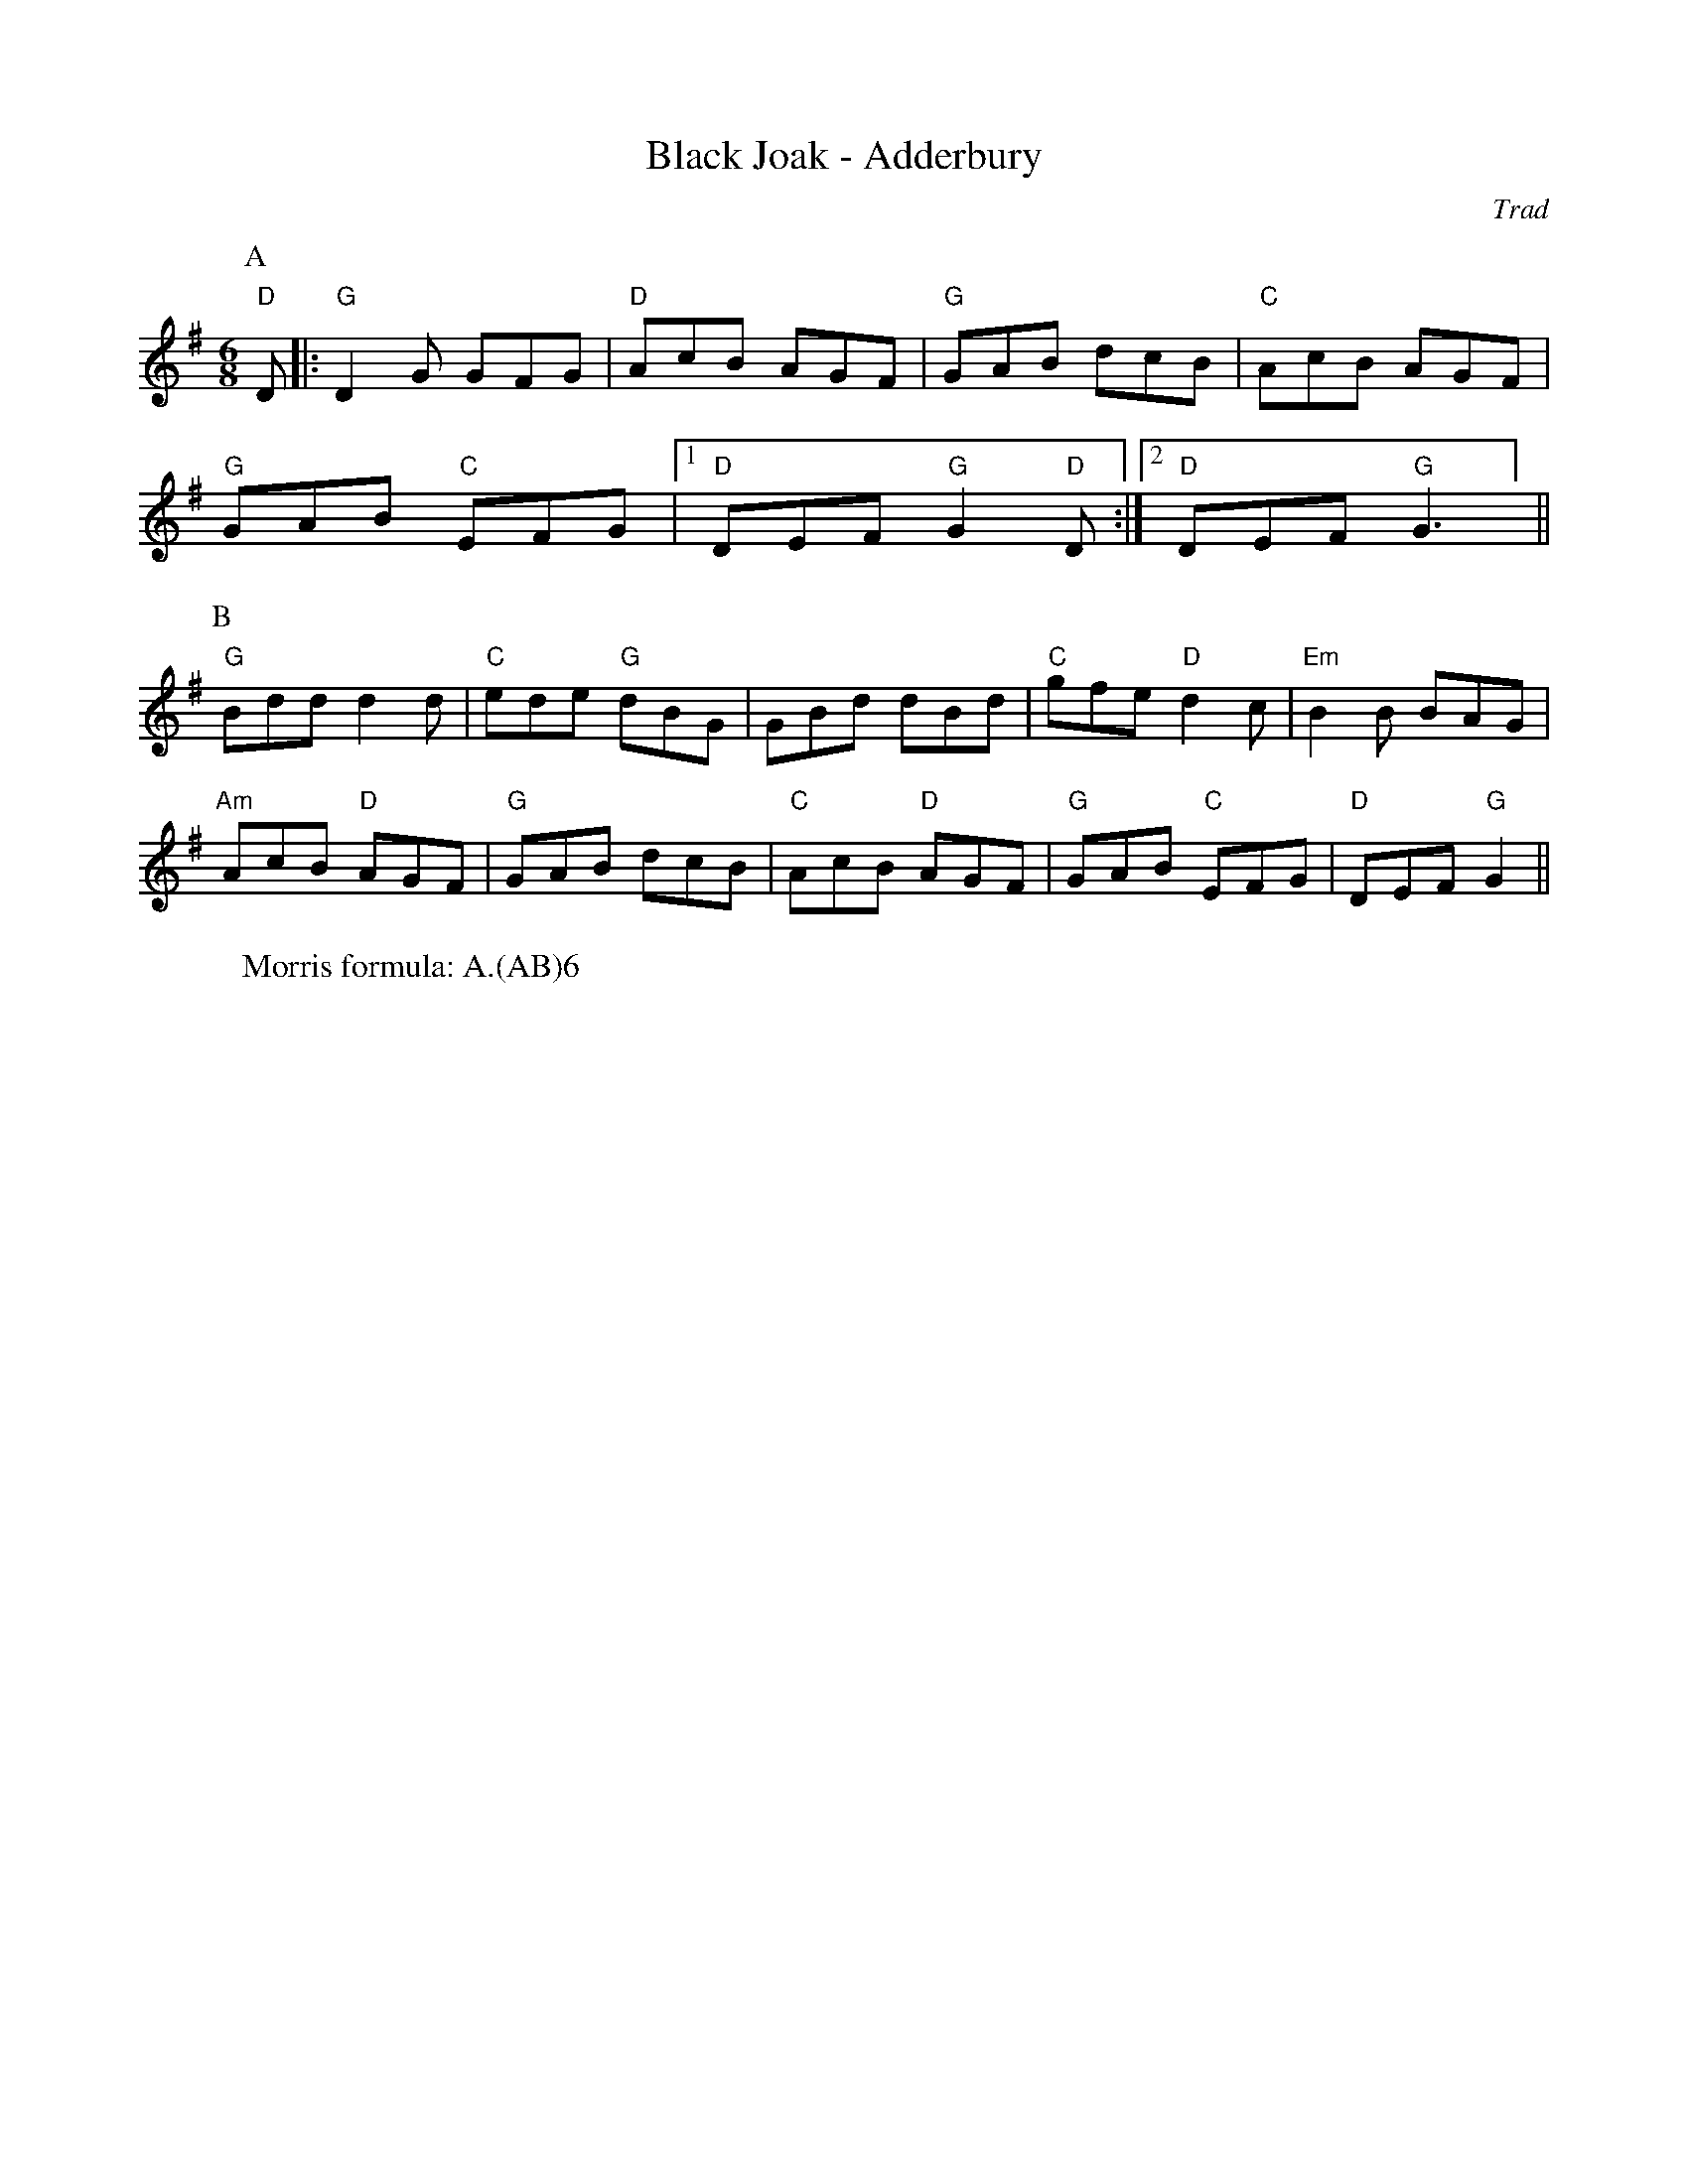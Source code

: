 X:8
T: Black Joak - Adderbury 
C: Trad
R: Rag Morris
K: G
L: 1/8
M: 6/8
r: 22
W: Morris formula: A.(AB)6
Z: ABC transcription by Mackin (2019) & Rag (2009) 
[P:A] "D" D |: "G" D2 G GFG | "D" AcB AGF |"G" GAB dcB |"C" AcB AGF |
"G" GAB "C"EFG |[1"D" DEF "G" G2 "D" D :|[2 "D" DEF "G" G3 ] ||
P:B
"G" Bdd d2 d |  "C" ede "G"dBG | GBd dBd | "C" gfe "D" d2 c | "Em" B2 B BAG |
"Am" AcB "D"AGF | "G" GAB dcB | "C" AcB "D" AGF| "G" GAB "C" EFG | "D" DEF "G" G2 ||
